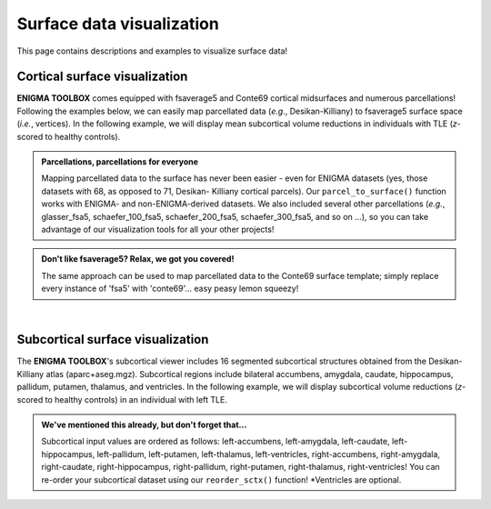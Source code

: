 .. _surf_visualization:

Surface data visualization
======================================

This page contains descriptions and examples to visualize surface data!


Cortical surface visualization
-----------------------------------
**ENIGMA TOOLBOX** comes equipped with fsaverage5 and Conte69 cortical midsurfaces and numerous parcellations!   
Following the examples below, we can easily map parcellated data (*e.g.*, Desikan-Killiany) to fsaverage5 surface space (*i.e.*, vertices).
In the following example, we will display mean subcortical volume reductions in individuals with TLE (*z*-scored to healthy controls).

.. admonition:: Parcellations, parcellations for everyone

     Mapping parcellated data to the surface has never been easier - even for ENIGMA datasets (yes, those datasets with 68, as opposed to 71, Desikan-
     Killiany cortical parcels). Our ``parcel_to_surface()`` function works with ENIGMA- and non-ENIGMA-derived datasets. We also included several
     other parcellations (*e.g.*, glasser_fsa5, schaefer_100_fsa5, schaefer_200_fsa5, schaefer_300_fsa5, and so on ...), so you can take advantage of
     our visualization tools for all your other projects!

.. admonition:: Don't like fsaverage5? Relax, we got you covered!

     The same approach can be used to map parcellated data to the Conte69 surface template; simply replace every instance of 'fsa5' with 'conte69'...
     easy peasy lemon squeezy!

.. tabs::

   .. code-tab:: py
       
        >>> import numpy as np
        >>> from enigmatoolbox.datasets import load_example_data
        >>> from enigmatoolbox.utils.useful import zscore_matrix
        >>> from enigmatoolbox.utils.parcellation import parcel_to_surface
        >>> from enigmatoolbox.plotting import plot_cortical

        >>> # Let's first load our example data. Here we only need the covariates and the cortical thickness data
        >>> cov, _, metr2_CortThick, _ = load_example_data()

        >>> # We can z-score the data in patients relative to controls (lower z-score = more atrophy)
        >>> data = metr2_CortThick.iloc[:, 1:-5]            # Selecting only columns with cortical thickness values
        >>> group = cov['Dx'].to_list()                     # Selecting the group assignment column for all participants
        >>> controlCode = 0                                 # Specifying that controls are coded as 0
        >>> Z = zscore_matrix(data, group, controlCode)

        >>> # Map parcellation values to surface (vertices)
        >>> # In addition to several parcellations (Schaefer, Glasser, aparc, etc.), the function below also works with
        >>> # ENIGMA-parcellated data (e.g., Desikan-Killiany atlas without values for the brain mask and the corpus
        >>> # callosum [68 x 1 ndarray])

        >>> # As a quick example, let's choose data from sub-PX013
        >>> Z_PX013 = Z.to_numpy()[cov[cov['SubjID'] == 'sub-PX013'].index, :]

        >>> # Before visualizing the data, we need to map the parcellated data to the surface
        >>> Z_PX013_fsa5 = parcel_to_surface(Z_PX013, 'aparc_fsa5')

        >>> # We can now project sub-PX013 cortical thickness patterns to the cortical surface!
        >>> plot_cortical(array_name=Z_PX013_fsa5, surface_name="fsa5", size=(800, 400),
        ...               cmap='Blues_r', color_bar=True, color_range=(-2, 0))

   .. code-tab:: matlab

        %% Add the path to the ENIGMA TOOLBOX matlab folder
        addpath(genpath('/path/to/ENIGMA/matlab/'));

        %% Let's first load our example data. Here we only need the covariates and the cortical thickness data
        [cov, ~, metr2_CortThick, ~] = load_example_data();

        %% We can z-score the data in patients relative to controls (lower z-score = more atrophy)
        data           = metr2_CortThick(:, 2:end-5);    % Selecting only columns with cortical thickness values
        group          = cov.Dx;                         % Selecting the group assignment column for all participants
        controlCode    = 0;                              % Specifying that controls are coded as 0
        Z              = zscore_matrix(data, group, controlCode);
        
        %% As a quick example, let's chooose data from sub-PX013 
        Z_PX013        = Z(find(strcmp(cov.SubjID, 'sub-PX013')), :);

        %% Before visualizing the data, we need to map the parcellated data to the surface
        Z_PX013_fsa5   = parcel_to_surface(Z_PX013, 'aparc_fsa5');

        %% Plot cortical values
        f = figure,
            plot_cortical(Z_PX013_fsa5, 'fsa5')
            colormap(flipud(Blues));                     % change colormap here 
            SurfStatColLim([-2, 0])                      % change colorbar limits here

.. image:: ./examples/example_figs/ctx_py.png
    :align: center


|


Subcortical surface visualization
---------------------------------------
The **ENIGMA TOOLBOX**'s subcortical viewer includes 16 segmented subcortical structures obtained from the Desikan-Killiany atlas (aparc+aseg.mgz). 
Subcortical regions include bilateral accumbens, amygdala, caudate, hippocampus, pallidum, putamen, thalamus, and ventricles. In the following example,
we will display subcortical volume reductions (*z*-scored to healthy controls) in an individual with left TLE.

.. admonition:: We've mentioned this already, but don't forget that...

     Subcortical input values are ordered as follows: left-accumbens, left-amygdala, left-caudate, left-hippocampus, 
     left-pallidum, left-putamen, left-thalamus, left-ventricles, right-accumbens, right-amygdala, right-caudate, right-hippocampus, 
     right-pallidum, right-putamen, right-thalamus, right-ventricles! You can re-order your subcortical dataset using our ``reorder_sctx()`` function! 
     \*Ventricles are optional.


.. tabs::

   .. code-tab:: py

        >>> import numpy as np
        >>> from enigmatoolbox.datasets import load_example_data
        >>> from enigmatoolbox.utils.useful import zscore_matrix, reorder_sctx
        >>> from enigmatoolbox.plotting import plot_subcortical

        >>> # Let's first load our example data; here we only need the covariates and the subcortical volumes
        >>> cov, metr1_SubVol, _, _ = load_example_data()

        >>> # After loading our subcortical data, we must re-order them (alphabetically and by hemisphere) as a requisite for plot_subcortical!
        >>> metr1_SubVol_r = reorder_sctx(metr1_SubVol)

        >>> # Let's also z-score the data in patients, relative to controls, so that lower z-score indexes more atrophy
        >>> data = metr1_SubVol_r.iloc[:, 1:-1]             # Selecting only columns with subcortical volume values
        >>> group = cov['Dx'].to_list()                     # Selecting the group assignment column for all participants
        >>> controlCode = 0                                 # Specifying that controls are coded as 0
        >>> Z = zscore_matrix(data, group, controlCode)

        >>> # As a quick example, let's project data from sub-PX013 to the subcortical surface template
        >>> Z_PX013 = Z.to_numpy()[cov[cov['SubjID'] == 'sub-PX013'].index, :]
        >>> plot_subcortical(array_name=Z_PX013, size=(800, 400),
        ...                  cmap='Blues_r', color_bar=True, color_range=(-2, 0))

   .. code-tab:: matlab

        %% Add the path to the ENIGMA TOOLBOX matlab folder
        addpath(genpath('/path/to/ENIGMA/matlab/'));

        %% Let's first load our example data; here we only need the covariates and the subcortical volumes
        [cov, metr1_SubVol, ~, ~] = load_example_data();

        %% After loading our subcortical data, we must re-order them (alphabetically and by hemisphere) as a requisite for plot_subcortical!
        metr1_SubVol_r = reorder_sctx(metr1_SubVol);

        %% Let's also z-score the data in patients, relative to controls, so that lower z-score indexes more atrophy
        data           = metr1_SubVol_r(:, 2:end-1);   % Selecting only columns with subcortical volume values
        group          = cov.Dx;                       % Selecting the group assignment column for all participants
        controlCode    = 0;                            % Specifying that controls are coded as 0
        Z              = zscore_matrix(data, group, controlCode);

        %% As a quick example, let's project data from sub-PX013 to the subcortical surface template
        Z_PX013 = Z(find(strcmp(cov.SubjID, 'sub-PX013')), :);
        f = figure,
            plot_subcortical(Z_PX013);
            colormap(flipud(Blues))                     % change colormap here
            SurfStatColLim([-2, 0])                     % change colorbar limits here

.. image:: ./examples/example_figs/sctx_py.png
    :align: center
